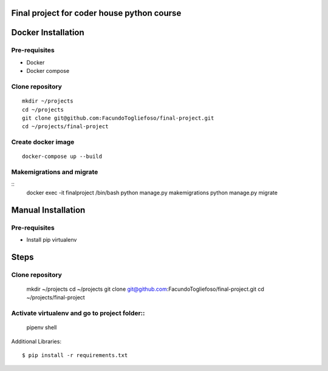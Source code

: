 ===================
Final project for coder house python course
===================

===================
Docker Installation
===================
Pre-requisites
=================

* Docker
* Docker compose

Clone repository
================
::

    mkdir ~/projects
    cd ~/projects
    git clone git@github.com:FacundoTogliefoso/final-project.git
    cd ~/projects/final-project

Create docker image
===================
::


    docker-compose up --build

Makemigrations and migrate
===================
::
    docker exec -it finalproject /bin/bash
    python manage.py makemigrations
    python manage.py migrate
    
===================
Manual Installation
===================
Pre-requisites
=================

* Install pip virtualenv

=====
Steps
=====


Clone repository
================

    mkdir ~/projects
    cd ~/projects
    git clone git@github.com:FacundoTogliefoso/final-project.git
    cd ~/projects/final-project

Activate virtualenv and go to project folder::
=====================
    pipenv shell

Additional Libraries::

    $ pip install -r requirements.txt
